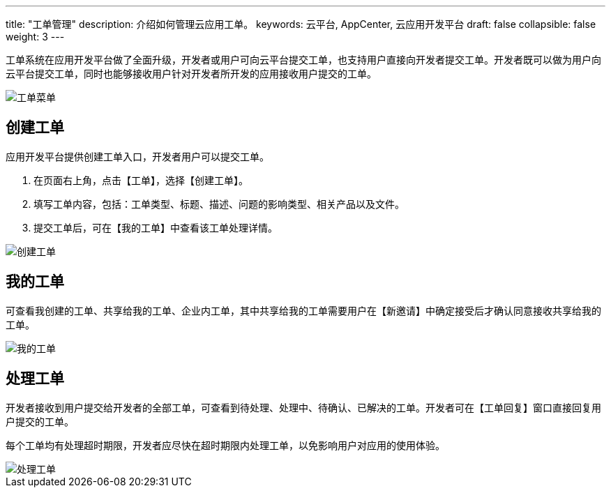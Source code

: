 ---
title: "工单管理"
description: 介绍如何管理云应用工单。
keywords: 云平台, AppCenter, 云应用开发平台
draft: false
collapsible: false
weight: 3
---

工单系统在应用开发平台做了全面升级，开发者或用户可向云平台提交工单，也支持用户直接向开发者提交工单。开发者既可以做为用户向云平台提交工单，同时也能够接收用户针对开发者所开发的应用接收用户提交的工单。

image::/images/cloud_service/appcenter/ticket-menu.png[工单菜单]

== 创建工单

应用开发平台提供创建工单入口，开发者用户可以提交工单。

. 在页面右上角，点击【工单】，选择【创建工单】。

. 填写工单内容，包括：工单类型、标题、描述、问题的影响类型、相关产品以及文件。

. 提交工单后，可在【我的工单】中查看该工单处理详情。

image::/images/cloud_service/appcenter/ticket-create.png[创建工单]

== 我的工单

可查看我创建的工单、共享给我的工单、企业内工单，其中共享给我的工单需要用户在【新邀请】中确定接受后才确认同意接收共享给我的工单。

image::/images/cloud_service/appcenter/tickets-my.png[我的工单]

== 处理工单

开发者接收到用户提交给开发者的全部工单，可查看到待处理、处理中、待确认、已解决的工单。开发者可在【工单回复】窗口直接回复用户提交的工单。

每个工单均有处理超时期限，开发者应尽快在超时期限内处理工单，以免影响用户对应用的使用体验。

image::/images/cloud_service/appcenter/tickets-pending.png[处理工单]
